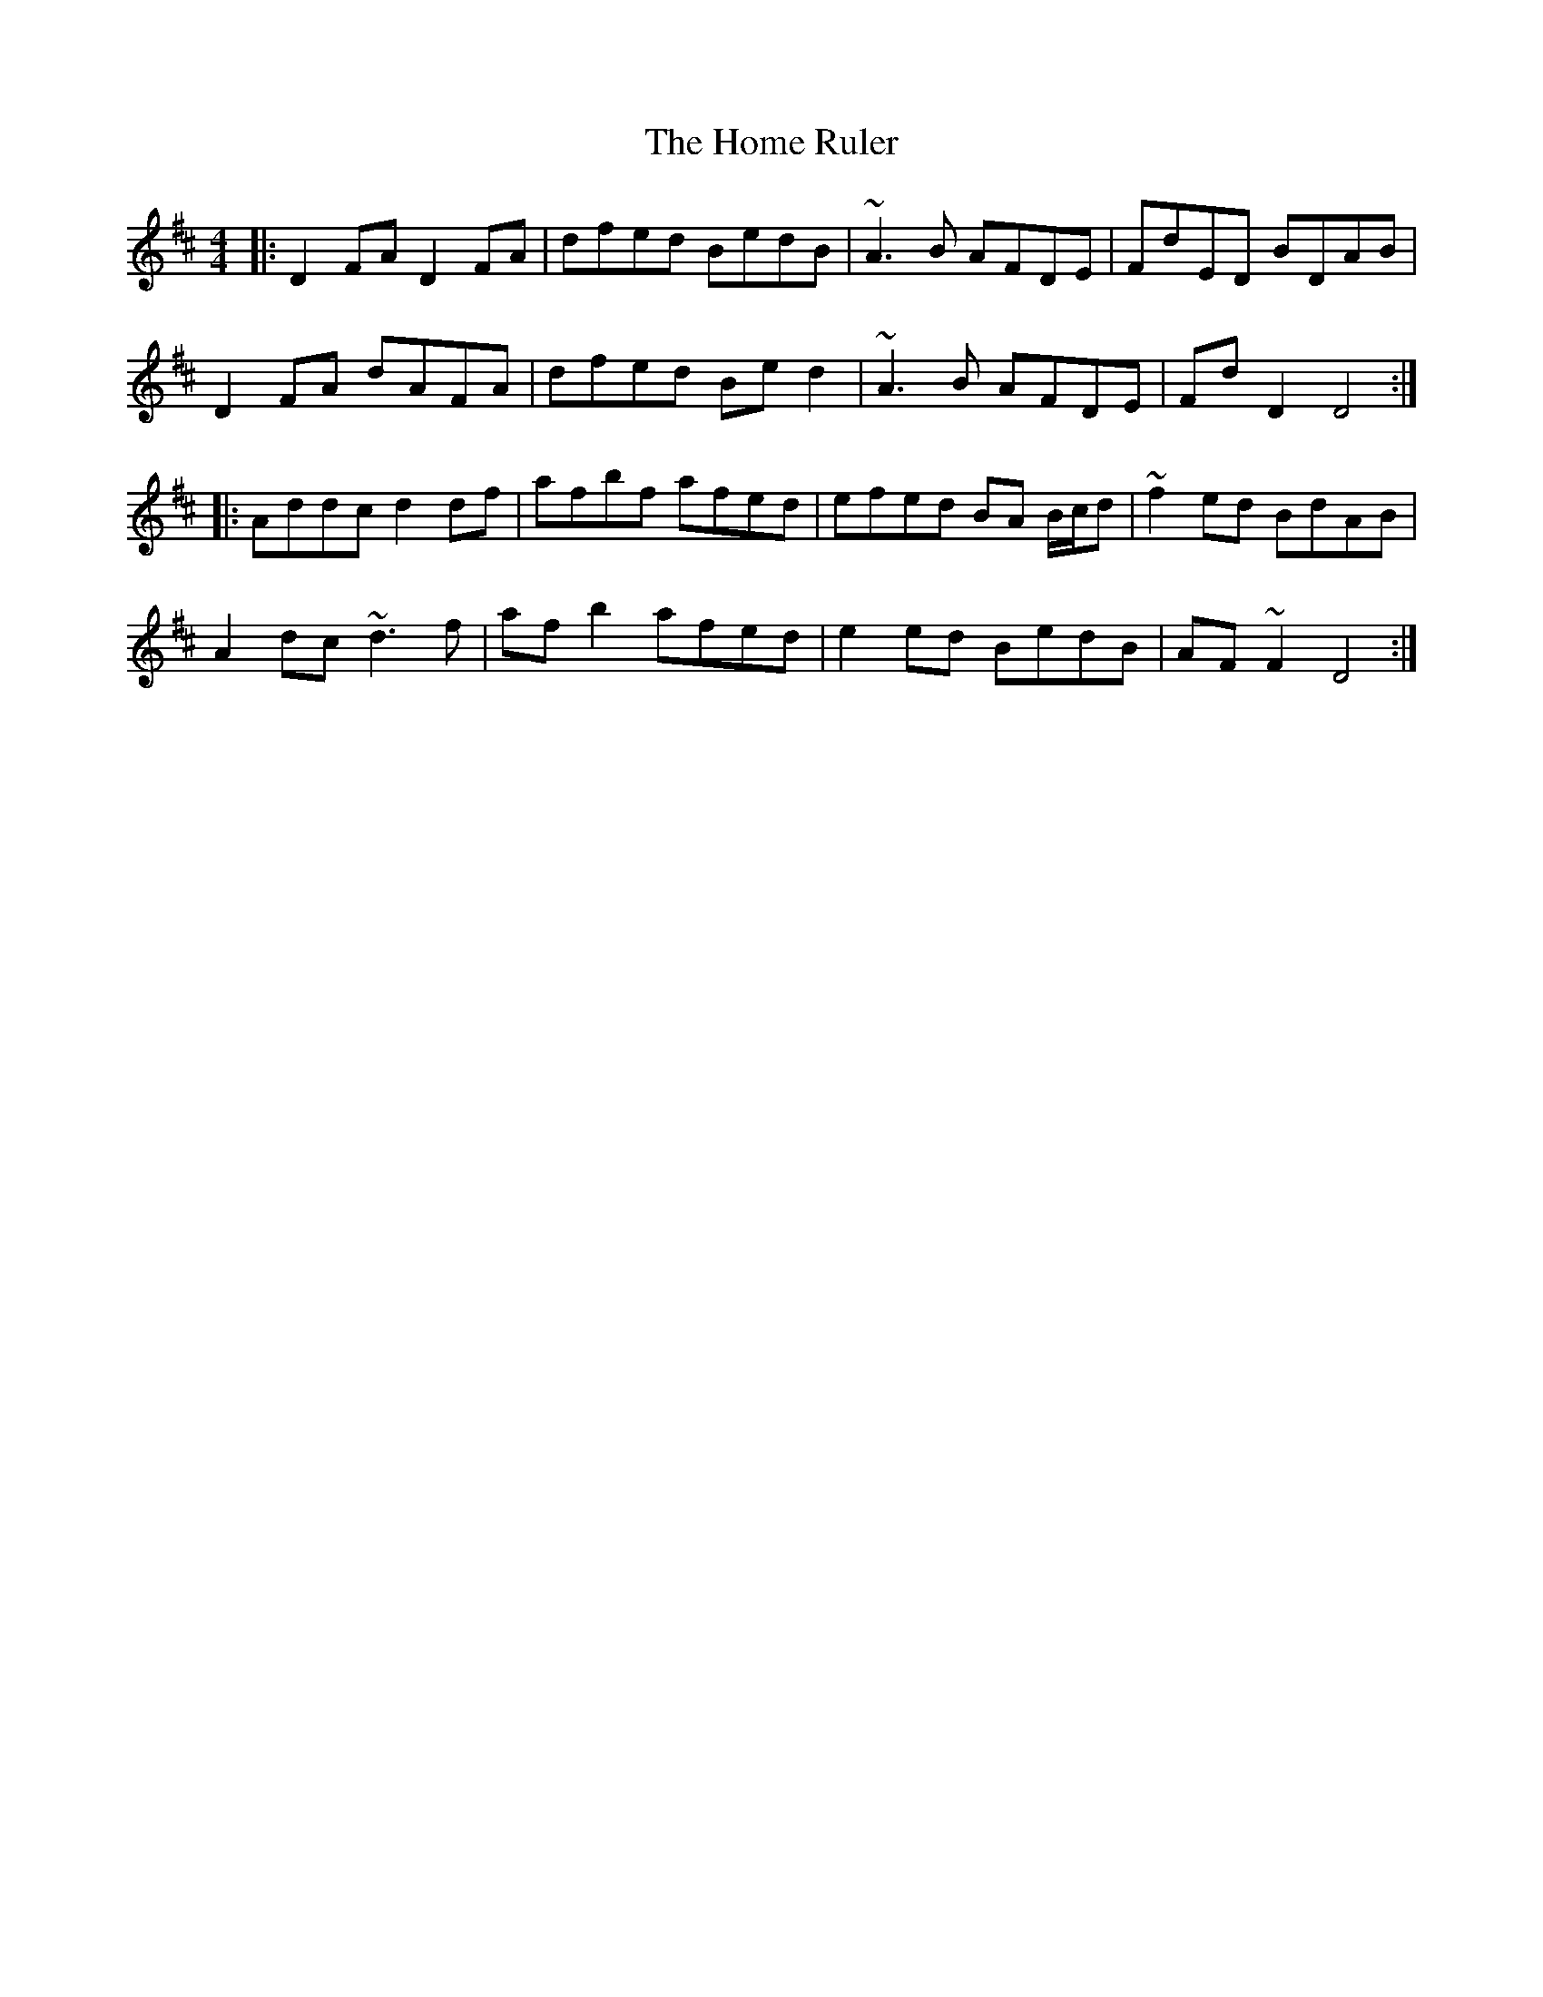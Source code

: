 X: 17720
T: Home Ruler, The
R: hornpipe
M: 4/4
K: Dmajor
|:D2 FA D2 FA|dfed BedB|~A3 B AFDE|FdED BDAB|
D2 FA dAFA|dfed Be d2|~A3 B AFDE|Fd D2 D4:|
|:Addc d2 df|afbf afed|efed BA B/c/d|~f2 ed BdAB|
A2 dc ~d3 f|af b2 afed|e2 ed BedB|AF ~F2 D4:|

